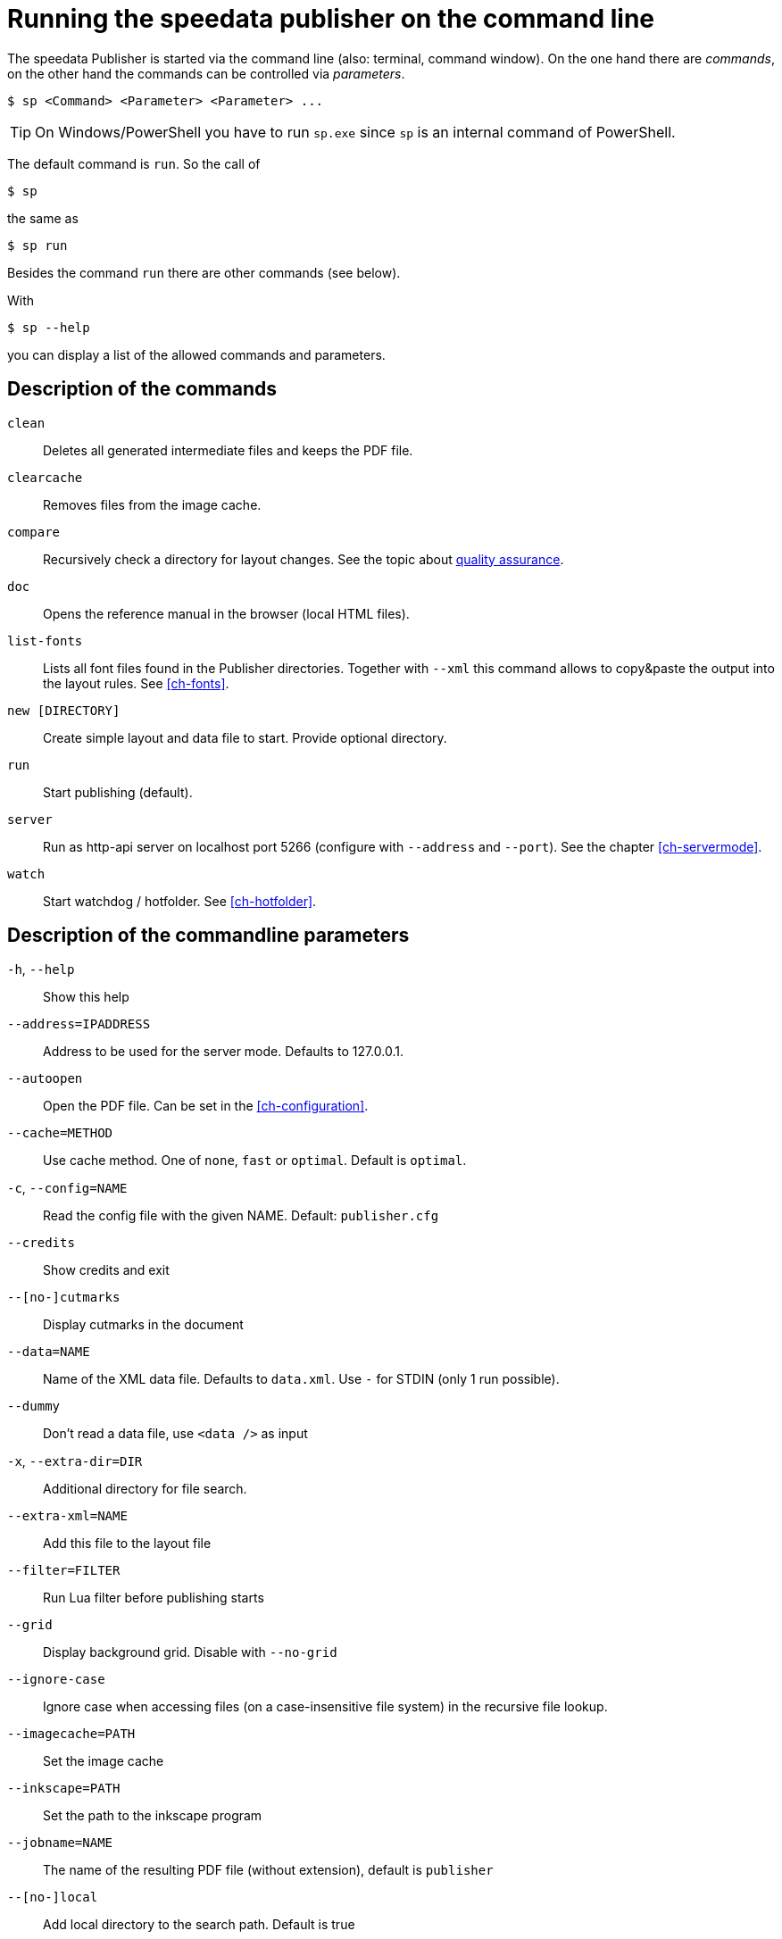[appendix]
[[ch-commandline,Command line]]
= Running the speedata publisher on the command line

The speedata Publisher is started via the command line (also: terminal, command window).
On the one hand there are _commands_, on the other hand the commands can be controlled via _parameters_.

[source,shell,subs="verbatim,quotes"]
-------------------------------------------------------------------------------
$ sp <Command> <Parameter> <Parameter> ...
-------------------------------------------------------------------------------

TIP: On Windows/PowerShell you have to run `sp.exe` since `sp` is an internal command of PowerShell.

The default command is `run`. So the call of

[source,shell,subs="verbatim,quotes"]
-------------------------------------------------------------------------------
$ sp
-------------------------------------------------------------------------------

the same as


[source,shell,subs="verbatim,quotes"]
-------------------------------------------------------------------------------
$ sp run
-------------------------------------------------------------------------------

Besides the command `run` there are other commands (see below).

With

[source, shell]
-------------------------------------------------------------------------------
$ sp --help
-------------------------------------------------------------------------------

you can display a list of the allowed commands and parameters.


[[ch-cmd-description]]
== Description of the commands

`clean`::
   Deletes all generated intermediate files and keeps the PDF file.
`clearcache`::
  Removes files from the image cache.
`compare`::
   Recursively check a directory for layout changes. See the topic about <<ch-qa,quality assurance>>.
`doc`::
  Opens the reference manual in the browser (local HTML files).
`list-fonts`::
  Lists all font files found in the Publisher directories. Together with `--xml` this command allows to copy&paste the output into the layout rules. See <<ch-fonts>>.
// <<ch-einbindungschriftarten>>.
`new [DIRECTORY]`::
   Create simple layout and data file to start. Provide optional directory.
`run`::
  Start publishing (default).
`server`::
  Run as http-api server on localhost port 5266 (configure with `--address` and `--port`). See the chapter <<ch-servermode>>.
`watch`::
  Start watchdog / hotfolder. See <<ch-hotfolder>>.
//   <<ch-hotfolder>>.


[[ch-cmd-description-parameter]]
== Description of the commandline parameters


`-h`, `--help`::
   Show this help
`--address=IPADDRESS`::
   Address to be used for the server mode. Defaults to 127.0.0.1.
`--autoopen`::
   Open the PDF file. Can be set in the <<ch-configuration>>.
`--cache=METHOD`::
   Use cache method. One of `none`, `fast` or `optimal`. Default is `optimal`.
`-c`, `--config=NAME`::
   Read the config file with the given NAME. Default: `publisher.cfg`
`--credits`::
   Show credits and exit
`--[no-]cutmarks`::
   Display cutmarks in the document
`--data=NAME`::
   Name of the XML data file. Defaults to `data.xml`. Use `-` for STDIN (only 1 run possible).
`--dummy`::
   Don't read a data file, use `<data />` as input
`-x`, `--extra-dir=DIR`::
   Additional directory for file search.
`--extra-xml=NAME`::
   Add this file to the layout file
`--filter=FILTER`::
   Run Lua filter before publishing starts
`--grid`::
   Display background grid. Disable with `--no-grid`
`--ignore-case`::
   Ignore case when accessing files (on a case-insensitive file system) in the recursive file lookup.
`--imagecache=PATH`::
   Set the image cache
`--inkscape=PATH`::
   Set the path to the inkscape program
`--jobname=NAME`::
   The name of the resulting PDF file (without extension), default is `publisher`
`--[no-]local`::
   Add local directory to the search path. Default is true
`--layout=NAME`::
   Name of the layout file. Defaults to `layout.xml`
`--logfile=NAME`::
   Logfile for server mode. Default `publisher.protocol`. Use STDOUT for standard output and STDERR for standard error.
`--loglevel=LVL`::
   Set the log level to one of `debug`, `info`, `message`, `warn` and `error`. Messages from this level and above are written to the protocol file.
`--mainlanguage=NAME`::
   The document's main language in locale format, for example `en` or `en_US`.
`--mode=NAME`::
   Set mode. Multiple modes given in a comma separated list. See <<ch-advanced-controllayout>>.
`--option=OPTION`::
   Set a specific option that has no command line parameter.
`--outputdir=DIR`::
   Copy PDF and protocol to this directory.
`--pdfversion=VERSION`::
   Set the PDF version. Default is 1.6.
`--prepend-xml=NAME`::
   Add this file in front of the layout file
`--port=PORT`::
   Port to be used for the server mode. Defaults to 5266
`--quiet`::
   Run publisher in silent mode
`--runs=NUM`::
   Number of publishing runs
`--startpage=NUM`::
   The first page number
`--show-gridallocation`::
   Show the allocated grid cells
`-s`, `--suppressinfo`::
   Suppress optional information (timestamp) and use a fixed document ID
`--systemfonts`::
   Use system fonts (not Win XP)
`--tempdir=DIR`::
   Use this directory instead of the system temporary directory
`--trace`::
   Show debug messages and some tracing PDF output
`--timeout=SEC`::
   Exit after SEC seconds
`-v`, `--var=VAR=VALUE`::
   Set a variable for the publishing run
`--varsfile=NAME`::
   Set variables for the publishing run from a file with each line containing `key=value` pairs. Lines starting with a `#` are ignored.
`--verbose`::
   Print the messages from the log file to standard out.
`--version`::
   Show version information
`--wd=DIR`::
   Change working directory
`--xpath`::
   Set the XML and XPath parser to one of `luxor` or `lxpath`. Default is 'lxpath'. The old `luxor` is less robust and has fewer capabilities.
`--xml`::
   Output as (pseudo-)XML (for list-fonts)


// EOF
